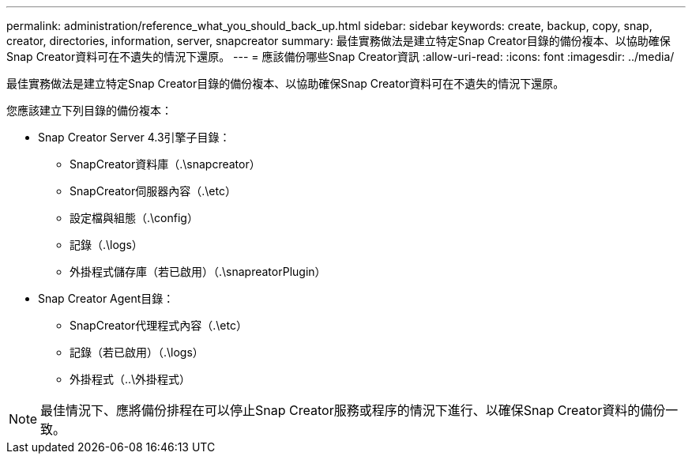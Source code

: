 ---
permalink: administration/reference_what_you_should_back_up.html 
sidebar: sidebar 
keywords: create, backup, copy, snap, creator, directories, information, server, snapcreator 
summary: 最佳實務做法是建立特定Snap Creator目錄的備份複本、以協助確保Snap Creator資料可在不遺失的情況下還原。 
---
= 應該備份哪些Snap Creator資訊
:allow-uri-read: 
:icons: font
:imagesdir: ../media/


[role="lead"]
最佳實務做法是建立特定Snap Creator目錄的備份複本、以協助確保Snap Creator資料可在不遺失的情況下還原。

您應該建立下列目錄的備份複本：

* Snap Creator Server 4.3引擎子目錄：
+
** SnapCreator資料庫（.\snapcreator）
** SnapCreator伺服器內容（.\etc）
** 設定檔與組態（.\config）
** 記錄（.\logs）
** 外掛程式儲存庫（若已啟用）（.\snapreatorPlugin）


* Snap Creator Agent目錄：
+
** SnapCreator代理程式內容（.\etc）
** 記錄（若已啟用）（.\logs）
** 外掛程式（..\外掛程式）





NOTE: 最佳情況下、應將備份排程在可以停止Snap Creator服務或程序的情況下進行、以確保Snap Creator資料的備份一致。
